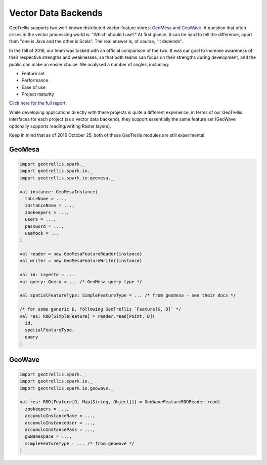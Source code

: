 Vector Data Backends
********************

GeoTrellis supports two well-known distributed vector-feature stores:
`GeoMesa <http://www.geomesa.org/>`__ and
`GeoWave <https://github.com/ngageoint/geowave>`__. A question that
often arises in the vector processing world is: "Which should I use?" At
first glance, it can be hard to tell the difference, apart from "one is
Java and the other is Scala". The real answer is, of course, "it
depends".

In the fall of 2016, our team was tasked with an official comparison of
the two. It was our goal to increase awareness of their respective
strengths and weaknesses, so that both teams can focus on their
strengths during development, and the public can make an easier choice.
We analysed a number of angles, including:

-  Feature set
-  Performance
-  Ease of use
-  Project maturity

`Click here for the full report. <#>`__

While developing applications directly with these projects is quite a
different experience, in terms of our GeoTrellis interfaces for each
project (as a vector data backend), they support essentially the same
feature set (GeoWave optionally supports reading/writing Raster layers).

Keep in mind that as of 2016 October 25, both of these GeoTrellis
modules are still experimental.

GeoMesa
=======

.. code:: scala

    import geotrellis.spark._
    import geotrellis.spark.io._
    import geotrellis.spark.io.geomesa._

    val instance: GeoMesaInstance(
      tableName = ...,
      instanceName = ...,
      zookeepers = ...,
      users = ...,
      password = ...,
      useMock = ...
    )

    val reader = new GeoMesaFeatureReader(instance)
    val writer = new GeoMesaFeatureWriter(instance)

    val id: LayerId = ...
    val query: Query = ... /* GeoMesa query type */

    val spatialFeatureType: SimpleFeatureType = ... /* from geomesa - see their docs */

    /* for some generic D, following GeoTrellis `Feature[G, D]` */
    val res: RDD[SimpleFeature] = reader.read[Point, D](
      id,
      spatialFeatureType,
      query
    )

GeoWave
=======

.. code:: scala

    import geotrellis.spark._
    import geotrellis.spark.io._
    import geotrellis.spark.io.geowave._

    val res: RDD[Feature[G, Map[String, Object]]] = GeoWaveFeatureRDDReader.read(
      zookeepers = ...,
      accumuloInstanceName = ...,
      accumuloInstanceUser = ...,
      accumuloInstancePass = ...,
      gwNamespace = ...,
      simpleFeatureType = ... /* from geowave */
    )

